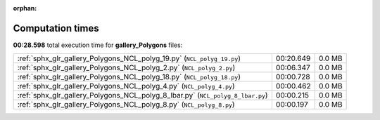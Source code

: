 
:orphan:

.. _sphx_glr_gallery_Polygons_sg_execution_times:

Computation times
=================
**00:28.598** total execution time for **gallery_Polygons** files:

+--------------------------------------------------------------------------------+-----------+--------+
| :ref:`sphx_glr_gallery_Polygons_NCL_polyg_19.py` (``NCL_polyg_19.py``)         | 00:20.649 | 0.0 MB |
+--------------------------------------------------------------------------------+-----------+--------+
| :ref:`sphx_glr_gallery_Polygons_NCL_polyg_2.py` (``NCL_polyg_2.py``)           | 00:06.347 | 0.0 MB |
+--------------------------------------------------------------------------------+-----------+--------+
| :ref:`sphx_glr_gallery_Polygons_NCL_polyg_18.py` (``NCL_polyg_18.py``)         | 00:00.728 | 0.0 MB |
+--------------------------------------------------------------------------------+-----------+--------+
| :ref:`sphx_glr_gallery_Polygons_NCL_polyg_4.py` (``NCL_polyg_4.py``)           | 00:00.462 | 0.0 MB |
+--------------------------------------------------------------------------------+-----------+--------+
| :ref:`sphx_glr_gallery_Polygons_NCL_polyg_8_lbar.py` (``NCL_polyg_8_lbar.py``) | 00:00.215 | 0.0 MB |
+--------------------------------------------------------------------------------+-----------+--------+
| :ref:`sphx_glr_gallery_Polygons_NCL_polyg_8.py` (``NCL_polyg_8.py``)           | 00:00.197 | 0.0 MB |
+--------------------------------------------------------------------------------+-----------+--------+
